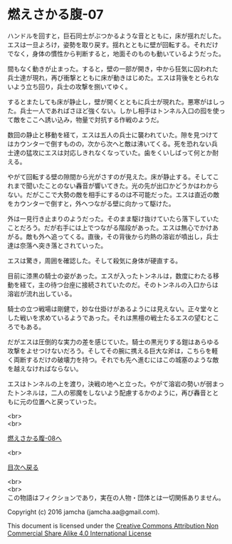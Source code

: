 #+OPTIONS: toc:nil
#+OPTIONS: \n:t

* 燃えさかる腹-07

  ハンドルを回すと，巨石同士がぶつかるような音とともに，床が揺れだした。
  エスは一旦よろけ，姿勢を取り戻す。揺れとともに壁が回転する。それだけ
  でなく，身体の慣性から判断すると，地面そのものも動いているようだった。

  間もなく動きが止まった。すると，壁の一部が開き，中から狂気に囚われた
  兵士達が現れ，再び衝撃とともに床が動きはじめた。エスは背後をとられな
  いよう立ち回り，兵士の攻撃を捌いてゆく。

  するとまたしても床が静止し，壁が開くとともに兵士が現れた。悪寒がはしっ
  た。兵士一人であればさほど強くない。しかし相手はトンネル入口の囮を使っ
  て敵をここへ誘い込み，物量で対抗する作戦のようだ。

  数回の静止と移動を経て，エスは五人の兵士に襲われていた。隙を見つけて
  はカウンターで倒すものの，次から次へと敵は沸いてくる。死を恐れない兵
  士達の猛攻にエスは対応しきれなくなっていた。歯をくいしばって何とか耐
  える。

  やがて回転する壁の隙間から光がさすのが見えた。床が静止する。そしてこ
  れまで聞いたことのない轟音が響いてきた。光の先が出口かどうかはわから
  ない。だがここで大勢の敵を相手にするのは不可能だった。エスは直近の敵
  をカウンターで倒すと，外へつながる壁に向かって駆けた。

  外は一見行き止まりのようだった。そのまま駆け抜けていたら落下していた
  ことだろう。だが右手には上でつながる階段があった。エスは無心でかけあ
  がる。敵も外へ追ってくる。直後，その背後から灼熱の溶岩が噴出し，兵士
  達は奈落へ突き落とされていった。

  エスは驚き，周囲を確認した。そして殺気に身体が硬直する。

  目前に漆黒の騎士の姿があった。エスが入ったトンネルは，数度にわたる移
  動を経て，主の待つ台座に接続されていたのだ。そのトンネルの入口からは
  溶岩が流れ出している。

  騎士の立つ戦場は剛健で，妙な仕掛けがあるようには見えない。正々堂々と
  した戦いを求めているようであった。それは黒檀の戦士たるエスの望むとこ
  ろでもある。

  だがエスは圧倒的な実力の差を感じていた。騎士の黒光りする鎧はあらゆる
  攻撃をよせつけないだろう。そしてその腕に携える巨大な斧は，こちらを軽
  く両断するだけの破壊力を持つ。それでも先へ進むにはこの城塞のような敵
  を越えなければならない。

  エスはトンネルの上を渡り，決戦の地へと立った。やがて溶岩の勢いが弱まっ
  たトンネルは，二人の邪魔をしないよう配慮するかのように，再び轟音とと
  もに元の位置へと戻っていった。

  <br>
  <br>

  [[https://github.com/jamcha-aa/EbonyBlades/blob/master/articles/meltystomach/08.md][燃えさかる腹-08へ]]

  <br>

  [[https://github.com/jamcha-aa/EbonyBlades/blob/master/README.md][目次へ戻る]]

  <br>
  <br>
  この物語はフィクションであり，実在の人物・団体とは一切関係ありません。

  Copyright (c) 2016 jamcha (jamcha.aa@gmail.com).

  This document is licensed under the [[http://creativecommons.org/licenses/by-nc-sa/4.0/deed][Creative Commons Attribution Non Commercial Share Alike 4.0 International License]]

  [[http://creativecommons.org/licenses/by-nc-sa/4.0/deed][file:http://i.creativecommons.org/l/by-nc-sa/3.0/80x15.png]]

